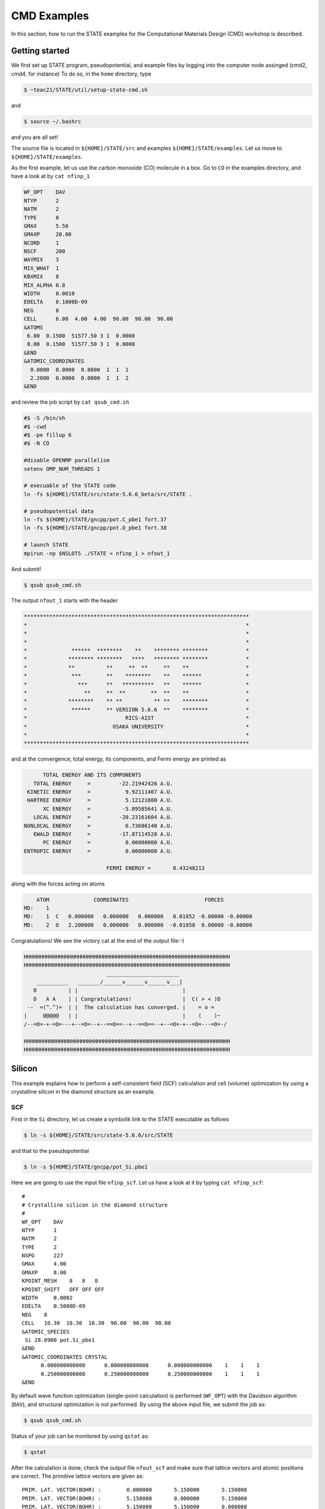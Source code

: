 ============
CMD Examples
============

In this section, how to run the STATE examples for the Computational Materials Design (CMD) workshop is described.

Getting started
===============

We first set up STATE program, pseudopotential, and example files by logging into the computer node assinged (cmd2, cmd4, for instance)
To do so, in the ``home`` directory, type

.. code:: bash

  $ ~teac21/STATE/util/setup-state-cmd.sh

and

.. code:: bash

  $ source ~/.bashrc

and you are all set!

The source file is located in ``${HOME}/STATE/src`` and examples ``${HOME}/STATE/examples``.
Let us move to ``${HOME}/STATE/examples``.

As the first example, let us use the carbon monoxide (CO) molecule in a box.
Go to ``CO`` in the examples directory, and  have a look at by ``cat nfinp_1``

.. code:: bash

  WF_OPT    DAV
  NTYP      2
  NATM      2
  TYPE      0
  GMAX      5.50
  GMAXP     20.00
  NCORD     1
  NSCF      200
  WAYMIX    3
  MIX_WHAT  1
  KBXMIX    8
  MIX_ALPHA 0.8
  WIDTH     0.0010
  EDELTA    0.1000D-09
  NEG       8
  CELL      6.00  4.00  4.00  90.00  90.00  90.00
  &ATOMS
   6.00  0.1500  51577.50 3 1  0.0000
   8.00  0.1500  51577.50 3 1  0.0000
  &END
  &ATOMIC_COORDINATES
    0.0000  0.0000  0.0000  1  1  1
    2.2000  0.0000  0.0000  1  1  2
  &END

and review the job script by ``cat qsub_cmd.sh``

.. code:: bash

  #$ -S /bin/sh
  #$ -cwd
  #$ -pe fillup 6
  #$ -N CO
  
  #disable OPENMP parallelism
  setenv OMP_NUM_THREADS 1
  
  # execuable of the STATE code
  ln -fs ${HOME}/STATE/src/state-5.6.6_beta/src/STATE .
  
  # pseudopotential data
  ln -fs ${HOME}/STATE/gncpp/pot.C_pbe1 fort.37
  ln -fs ${HOME}/STATE/gncpp/pot.O_pbe1 fort.38
   
  # launch STATE
  mpirun -np $NSLOTS ./STATE < nfinp_1 > nfout_1

And submit!

.. code:: bash

  $ qsub qsub_cmd.sh

The output ``nfout_1`` starts with the header

.. code:: bash

   ***********************************************************************
   *                                                                     *
   *                                                                     *
   *                                                                     *
   *              ******  ********    **    ******** ********            *
   *             ******** ********   ****   ******** ********            *
   *             **          **     **  **     **    **                  *
   *              ***        **    ********    **    ******              *
   *                ***      **   **********   **    ******              *
   *                  **     **  **        **  **    **                  *
   *             ********    ** **          ** **    ********            *
   *              ******     ** VERSION 5.6.6  **    ********            *
   *                               RICS-AIST                             *
   *                           OSAKA UNIVERSITY                          *
   *                                                                     *
   ***********************************************************************

and at the convergence, total energy, its components, and Fermi energy are printed as

.. code:: bash

                       TOTAL ENERGY AND ITS COMPONENTS 
                    TOTAL ENERGY     =         -22.21942426 A.U.
                  KINETIC ENERGY     =           9.92111407 A.U.
                  HARTREE ENERGY     =           5.12121800 A.U.
                       XC ENERGY     =          -5.89585641 A.U.
                    LOCAL ENERGY     =         -20.23161604 A.U.
                 NONLOCAL ENERGY     =           6.73686140 A.U.
                    EWALD ENERGY     =         -17.87114528 A.U.
                       PC ENERGY     =           0.00000000 A.U.
                 ENTROPIC ENERGY     =           0.00000000 A.U.
  
                                           FERMI ENERGY =       0.43248213
  
along with the forces acting on atoms

.. code:: bash

      ATOM              COORDINATES                        FORCES
  MD:    1
  MD:    1  C   0.000000   0.000000   0.000000   0.01852 -0.00000 -0.00000
  MD:    2  O   2.200000   0.000000   0.000000  -0.01858  0.00000 -0.00000

Congratulations! We see the victory cat at the end of the output file:-)

.. code:: bash

   HHHHHHHHHHHHHHHHHHHHHHHHHHHHHHHHHHHHHHHHHHHHHHHHHHHHHHHHHHHHHHHHH
   HHHHHHHHHHHHHHHHHHHHHHHHHHHHHHHHHHHHHHHHHHHHHHHHHHHHHHHHHHHHHHHHH
                             _______________________
       __________   _______/______v______v______v___]
      D          | |                                 |
      D   A A    | | Congratulations!                |  C( > < )D
    --  =(^.^)=  | |  The calculation has converged. |    = o =
   |     @@@@@   | |                                 |    (    )~
   /--=O=-+-=O=---+--=O=--+--==O==--+--==O==--+--=O=-+--=O=---=O=-/
    
   HHHHHHHHHHHHHHHHHHHHHHHHHHHHHHHHHHHHHHHHHHHHHHHHHHHHHHHHHHHHHHHHH
   HHHHHHHHHHHHHHHHHHHHHHHHHHHHHHHHHHHHHHHHHHHHHHHHHHHHHHHHHHHHHHHHH


Silicon
=======
This example explains how to perform a self-consistent field (SCF) calculation and cell (volume) optimization by using a crystalline silicon in the diamond structure as an example.

SCF
---
First in the ``Si`` directory, let us create a symbolik link to the STATE executable as follows

.. code:: bash

  $ ln -s ${HOME}/STATE/src/state-5.6.6/src/STATE

and that to the pseudopotential

.. code:: bash

  $ ln -s ${HOME}/STATE/gncpp/pot_Si.pbe1

Here we are going to use the input file ``nfinp_scf``.
Let us have a look at it by typing ``cat nfinp_scf``:: 

  #
  # Crystalline silicon in the diamond structure
  #
  WF_OPT    DAV
  NTYP      1
  NATM      2
  TYPE      2
  NSPG      227
  GMAX      4.00
  GMAXP     8.00
  KPOINT_MESH    8   8   8
  KPOINT_SHIFT   OFF OFF OFF
  WIDTH     0.0002
  EDELTA    0.5000D-09
  NEG    8
  CELL   10.30  10.30  10.30  90.00  90.00  90.00
  &ATOMIC_SPECIES
   Si 28.0900 pot.Si_pbe1
  &END
  &ATOMIC_COORDINATES CRYSTAL
        0.000000000000      0.000000000000      0.000000000000    1    1    1
        0.250000000000      0.250000000000      0.250000000000    1    1    1
  &END

By default wave function optimization (single-point calculation) is performed (``WF_OPT``) with the Davidson algorithm (``DAV``), and structural optimization is not performed.
By using the above input file, we submit the job as:

.. code:: bash

  $ qsub qsub_cmd.sh

Status of your job can be monitored by using ``qstat`` as:

.. code:: bash

  $ qstat

After the calculation is done, check the output file ``nfout_scf`` and make sure that lattice vectors and atomic positions are correct.
The primitive lattice vectors are given as::

   PRIM. LAT. VECTOR(BOHR) :        0.000000       5.150000       5.150000
   PRIM. LAT. VECTOR(BOHR) :        5.150000       0.000000       5.150000
   PRIM. LAT. VECTOR(BOHR) :        5.150000       5.150000       0.000000

and atomic positions::

   ********************************* ATOMS *******************************
     ATOM    X(BOHR)    Y(BOHR)    Z(BOHR)     TAUX    TAUY    TAUZ IW  IR
     1  1    0.00000    0.00000    0.00000   0.0000  0.0000  0.0000  1   0
     2  1    2.57500    2.57500    2.57500   0.2500  0.2500  0.2500  1   0
   ***********************************************************************

The exchange-correlation functional used is printed as::

   EXCHANGE CORRELATION FUNCTIONALS : ggapbe

and make sure that this is what you want to use.


The convergence of the total energy can be monitored by executing:

.. code:: bash

  $ grep ETOT\: nfout_scf

The result looks like::

  ETOT:   1     -6.05513096  0.6055E+01  0.3203E-02
  ETOT:   2     -7.84013758  0.1785E+01  0.5062E-02
  ETOT:   3     -7.87244596  0.3231E-01  0.4562E-02
  ETOT:   4     -7.87086756  0.1578E-02  0.7631E-02
  ETOT:   5     -7.87352176  0.2654E-02  0.1347E-02
  ETOT:   6     -7.87351941  0.2353E-05  0.5637E-03
  ETOT:   7     -7.87353730  0.1789E-04  0.4039E-03
  ETOT:   8     -7.87355183  0.1454E-04  0.2115E-03
  ETOT:   9     -7.87355489  0.3060E-05  0.1543E-03
  ETOT:  10     -7.87355832  0.3425E-05  0.9595E-05
  ETOT:  11     -7.87355833  0.9310E-08  0.4565E-05
  ETOT:  12     -7.87355833  0.2934E-08  0.1970E-05
  ETOT:  13     -7.87355833  0.5746E-09  0.1771E-06
  ETOT:  14     -7.87355833  0.1131E-10  0.1097E-06
  ETOT:  15     -7.87355833  0.9033E-12  0.5407E-07

Converged total energy and its componets are printed as::

                       TOTAL ENERGY AND ITS COMPONENTS 
                    TOTAL ENERGY     =          -7.87355833 A.U.
                  KINETIC ENERGY     =           3.01922477 A.U.
                  HARTREE ENERGY     =           0.55014239 A.U.
                       XC ENERGY     =          -2.40098667 A.U.
                    LOCAL ENERGY     =          -0.84295028 A.U.
                 NONLOCAL ENERGY     =           0.16885308 A.U.
                    EWALD ENERGY     =          -8.36784162 A.U.
                       PC ENERGY     =           0.00000000 A.U.
                 ENTROPIC ENERGY     =           0.00000000 A.U.

NOTE this message is NOT printed when the convergence is not achieved.

In addition, total density of states (DOS) is printed to ``dos.data``, which can be plotted with, for instantce, ``gnuplot`` as

.. code:: bash

  $ gnuplot

.. code :: bash

  $ gnuplot> set xrange [-12.5:7.5]
  $ gnuplot> set yrange [0:2.0]
  $ gnuplot> set xlabel 'Energy (eV)'
  $ gnuplot> set ylabel 'DOS (arb. unit)'
  $ gnuplot> plot 'dos.data' w l

The resulting DOS looks as follows:

.. image:: ../../img/dos_si_raw.png
   :scale: 80%
   :align: center


Cell optimization
-----------------
In the current version of STATE, the stress tensor is not (yet!) calculated, and the cell optimization should be performed manually.
Let us change the lattice constant from 10.10 Bohr to 10.50 Bohr by 0.05 Bohr by changing the input variable ``CELL``

.. code:: bash

  CELL   10.10  10.10  10.10  90.00  90.00  90.00

.. code:: bash

  CELL   10.15  10.15  10.15  90.00  90.00  90.00

...

.. code:: bash

  CELL   10.50  10.50  10.50  90.00  90.00  90.00

For each lattice constant we prepare an input file as ``nfinp_scf_10.10``, ``nfinp_scf_10.15``, ... ``nfinp_scf_10.50`` and submit jobs by changing the input and output files in the job script.

.. code:: bash

  $ qsub qsub_cmd.sh

To collect the volume-energy (E-V) data, here we use ``state2ev.sh`` script in ``state-5.6.6/util/`` as

.. code:: bash

  $ state2ev.sh nfout_scf_* > etot.dat

This can be visualized by using, for example, ``gnuplot`` as

.. code:: bash

  $ gnuplot

.. code:: gnuplot

  $ gnuplot> plot 'etot.dat' pt 7

The output looks like

.. image:: ../../img/etot_si_raw.png
   :scale: 80%
   :align: center

Furthermore, by using the ``eosfit`` in the ``util`` directory, the equilibrium volume is obitained:

.. image:: ../../img/etot_si_fit.png
   :scale: 80%
   :align: center

The equilibrium volume (v0), energy (e0), bulk modulus (b0), and derivative of bulk modulus (b0') can be found in ``eosfit.param``.
The resulting equilibrium lattice constant is 10.3455 Bohr.
Compare with that reported in the literature.


Aluminum
========
In this example, how to deal with a metallic system with the smearing method is briefly described by using the crystalline aluminium in the face centered cubic (fcc) structure.

SCF
---
We use the following input file for the SCF calculation.

``nfinp_scf``::

  #
  # Crystalline aluminum in the face centered cubic structure
  #
  WF_OPT  DAV
  NTYP    1
  NATM    1
  TYPE    2
  NSPG    221
  GMAX    4.00
  GMAXP   8.00
  KPOINT_MESH   12  12  12
  KPOINT_SHIFT  OFF OFF OFF
  SMEARING MP
  WIDTH   0.0020
  EDELTA  0.5000D-09
  NEG     6
  CELL    7.50000000   7.50000000   7.50000000  90.00000000  90.00000000  90.00000000
  &ATOMIC_SPECIES
  Al 26.9815386 pot.Al_pbe1
  &END
  &ATOMIC_COORDINATES CRYSTAL
        0.000000000000      0.000000000000      0.000000000000    1    0    1
  &END

Here we set the smearing function of Methefessel and Paxton (MP) as

.. code:: bash

  SMEARING MP

and smearing width

.. code:: bash

  WIDTH  0.0020

We can also use negative ``WIDTH`` without specifying ``SMEARING`` to enable the smearing function.
In this case the MP smearing function is automatically set.
See the manual for the available smearing functions.

Submit the STATE job as

.. code:: bash

  $ qsub_cmd.sh

Total energy of the metallic system is sensitive to the smearing function and width, and the number of k-points, and they should be determined very carefully before the production run.
Detail is discussed in the tutorial (to be completed).


Nickel
======

This example shows how to perform a calculation of a spin-polarized system using the ferromagnetic Ni in the fcc structure.

SCF
---

* Input file (``nfinp_scf``)

.. code:: bash

  #
  # Ferromagnetic Ni in the fcc structure
  #
  WF_OPT DAV
  NTYP   1
  NATM   1
  TYPE   2
  NSPG   221
  GMAX    5.00
  GMAXP  15.00
  KPOINT_MESH   12  12  12
  KPOINT_SHIFT  OFF OFF OFF
  MIX_ALPHA 0.3
  SMEARING MP
  WIDTH  0.0020
  EDELTA 0.5000D-09
  NSPIN  2
  NBZTYP 102
  NEG    10
  CELL   6.70  6.70  6.70  90.00  90.00  90.00
  &ATOMIC_SPECIES
   Ni 58.6900 pot.Ni_pbe4
  &END
  &INITIAL_ZETA
   0.20 
  &END
  &ATOMIC_COORDINATES CRYSTAL
        0.000000000000      0.000000000000      0.000000000000    1    1    1
  &END

To allow the spin polarized calculation, one has to set

.. code:: bash

  NSPIN 2

along with the initial magnetization as

.. code:: bash

  &INITIAL_ZETA
   0.20
  &END

for each atomic species.

Submitting a job::

  $ qsub qsub_cmd.sh


As above, ``dos.data`` is automatically generated. In the case of spin polarized system, the first column of ``dos.data`` contains energy, second and third columns contain DOS for spin up and down respectively.
This can be plotted by using gnuplot as follows:

.. code:: bash

  $ gnuplot

.. code:: bash

  $ gnuplot> set xrange [-10:5]
  $ gnuplot> set yrange [0:4]
  $ gnuplot> set xlabel 'E-E_F (eV)'
  $ gnuplot> set ylabel 'DOS (state/eV)'
  $ gnuplot> plot 'dos.data_smearing' using ($1):($2) w l title 'Spin-up','dos.data_smearing' using ($1):($3) w l title 'Spin-down'


The spin-polarized DOS looks like:

.. image:: ../../img/dos_ni_raw_1.png
   :scale: 80%
   :align: center

Or by using the following:

.. code:: bash

  $ gnuplot> set xrange [-10:5]
  $ gnuplot> set yrange [-4:4]
  $ gnuplot> set yzeroaxis
  $ gnuplot> set xlabel 'E-E_F (eV)'
  $ gnuplot> set ylabel 'DOS (state/eV)'
  $ gnuplot> plot 'dos.data_smearing' using ($1):($2) w l title 'Spin-up','dos.data_smearing' using ($1):(-$3) w l title 'Spin-down'

One may obtain the spin-polarized DOS like:

.. image:: ../../img/dos_ni_raw_2.png
   :scale: 80%
   :align: center


Ethylene
========

This example explains how to perform the geometry optimization.

* Input file ``nfinp_gdiis``

.. code:: bash

  #
  # Ethylene molecule in a box: geometry optimization with the GDIIS method
  #
  WF_OPT  DAV
  GEO_OPT GDIIS
  NTYP   2
  NATM   6
  TYPE   0
  GMAX    5.00
  GMAXP  15.00
  MIX_ALPHA 0.8
  WIDTH   0.0010
  EDELTA  0.1000D-08
  NEG     10
  FMAX    0.5000D-03
  CELL   12.00  12.00  12.00  90.00  90.00  90.00
  &ATOMIC_SPECIES
   C  12.0107  pot.C_pbe3
   H   1.0079  pot.H_lda3
  &END
  &ATOMIC_COORDINATES CARTESIAN
        1.262722983300      0.000000000000      0.000000000000    1    1    1
        2.348328846800      1.753458668500      0.000000000000    1    1    2
        2.348328846800     -1.753458668500      0.000000000000    1    1    2
       -1.262722983300      0.000000000000      0.000000000000    1    1    1
       -2.348328846800      1.753458668500      0.000000000000    1    1    2
       -2.348328846800     -1.753458668500      0.000000000000    1    1    2
  &END
 
The keyword ``GEO_OPT`` is used to activate the geometry optimization.
In this example, GDIIS algorithm is employed as::

  GEO_OPT GDIIS

The force threshold for the geometry optimization is set by the keyword ``FMAX`` as::

  FMAX    0.5000D-03

Geometry optimization
---------------------

.. code:: bash

  $ qsub qsub_cmd.sh

The convergence of the forces can be monitored by:

.. code:: bash

  $ grep -A1 f_max nfout_gdiis

The result looks like::

     NIT     TotalEnergy     f_max     f_rms      edel      vdel      fdel
       1    -13.90231646  0.001396  0.001303  0.13D-08  0.59D-07  0.13D-08
  --
     NIT     TotalEnergy     f_max     f_rms      edel      vdel      fdel
       2    -13.90232125  0.001296  0.001109  0.45D-09  0.47D-07  0.45D-09
  --
     NIT     TotalEnergy     f_max     f_rms      edel      vdel      fdel
       3    -13.90233075  0.000965  0.000788  0.27D-09  0.13D-06  0.27D-09
  --
     NIT     TotalEnergy     f_max     f_rms      edel      vdel      fdel
       4    -13.90234041  0.000562  0.000459  0.17D-08  0.25D-06  0.17D-08
  --
     NIT     TotalEnergy     f_max     f_rms      edel      vdel      fdel
       5    -13.90234848  0.000329  0.000271  0.11D-09  0.91D-07  0.11D-09


The latest geometry is stored in the ``GEOMETRY`` file, and in the case of GDIIS, past geometries are stored in ``gdiis.data``.
It is suggested that ``gdiis.data`` be deleted or renamed when the number of optimization steps is close to the number of degrees of freedom.

Vibrational analyis
-------------------

Having obtained the optimized geometry, let us perform the vibrational (normal) mode analysis.
This can be done in the following steps.

Frist, we need to create an input file with the optimized geometry.
This can be done by using a utility ``geom2nfinp`` as

.. code:: bash

  $ geom2nfinp -i nfinp_gdiis -g GEOMETRY -o nfinp_relaxed

where input parameters from ``nfinp_gdiis`` and atomic positions from ``GEOMETRY`` are used to create a new input file ``nfinp_relaxed``. 
``geom2nfinp`` can also be used to generate an XYZ/XSF file from the optimized geometry.
Type ``geom2nfinp -h`` for the usage of the command.

Then we copy ``nfinp_relaxed`` to ``nfinp_vib`` which looks like::

  #
  # Ethylene molecule in a box: geometry optimization with the GDIIS method
  #
  TASK   VIB
  WF_OPT DAV
  NTYP   2
  NATM   6
  TYPE   0
  GMAX    5.00
  GMAXP  15.00
  MIX_ALPHA 0.8
  WIDTH   0.0010
  EDELTA  0.1000D-08
  NEG     10
  FMAX    0.5000D-03
  CELL   12.00  12.00  12.00  90.00  90.00  90.00
  &ATOMIC_SPECIES
   C  12.0107  pot.C_pbe3
   H   1.0079  pot.H_lda3
  &END
  &ATOMIC_COORDINATES CARTESIAN
        1.260767348060     -0.000000889176      0.000000061206    1    1    1
        2.337934105040      1.755199776368      0.000000035554    1    1    2
        2.337933682371     -1.755198581491      0.000000037135    1    1    2
       -1.260766004354     -0.000000071340      0.000000050715    1    1    1
       -2.337933757669      1.755199342527      0.000000064907    1    1    2
       -2.337933482763     -1.755199042963      0.000000067944    1    1    2
  &END

We can see the new keyword ``TASK VIB``, which enables one to perform the vibrational analysis.

.. note::

  Make sure the atomic masses in the input file are those you want to use as
  in some cases we use artificially large/small atomic masses for efficient structural optimization.

In addition to the input file, we need prepare ``nfvibrate.data`` as::

      1  0.10D+01   1
       1   0.0100000000   0.0000000000   0.0000000000
      1 -0.10D+01   1
       1   0.0100000000   0.0000000000   0.0000000000
      1  0.10D+01   2
       1   0.0000000000   0.0100000000   0.0000000000
      1 -0.10D+01   2
       1   0.0000000000   0.0100000000   0.0000000000
      1  0.10D+01   3
       1   0.0000000000   0.0000000000   0.0100000000
      1 -0.10D+01   3
       1   0.0000000000   0.0000000000   0.0100000000
      ...
      1  0.10D+01  16
       6   0.0100000000   0.0000000000   0.0000000000
      1 -0.10D+01  16
       6   0.0100000000   0.0000000000   0.0000000000
      1  0.10D+01  17
       6   0.0000000000   0.0100000000   0.0000000000
      1 -0.10D+01  17
       6   0.0000000000   0.0100000000   0.0000000000
      1  0.10D+01  18
       6   0.0000000000   0.0000000000   0.0100000000
      1 -0.10D+01  18
       6   0.0000000000   0.0000000000   0.0100000000

In the present example, the file contains 2 x 2 x 6 x 3 = 72 lines, which define the atomic displacement in the cartesian coordinate.
This is 36 set of displacement composed of 2 lines (in this case).
Here I use first two lines as an example:

First line

.. code:: bash

      1  0.10D+01   1

* First column : number of displacement(s)

* Second column : factor for the displacement

* Thrid column : dummy

Second line

.. code:: bash

       1   0.0100000000   0.0000000000   0.0000000000


* First column in the second line: the index for the atom displaced

* Second-Fourth column in the second line: atomic displacement in the cartesian coordinate.

Actual atomic displacements are atomic displacement (2-4th column in the second line multiplied by the factor).

Submit the job

.. code:: bash

  $ qsub qsub_cmd.sh

and we get ``nfforce.data`` in addition to the standard output files, which contains displaced atomic positions and forces acting on atoms, which can be used to calculate the vibrational frequencies.

Then to calculate the dynamical matrix and vibrational frequencies, we use the ``gif`` program as follows:

.. code:: bash

  $ gif -f nfforce.data

and we can see the vibrational frequncies printed in the standard output as:

.. code:: bash

               =========             
                SUMMARY              
               =========             
  
   MODE  WR       : NU(meV)  NU(cm-1)
      1 -0.42D-03 :   12.97    104.63
      2 -0.19D-03 :    8.76     70.63
      3 -0.61D-04 :    4.97     40.06
      4 -0.18D-04 :    2.67     21.50
      5  0.30D-04 :    3.46     27.93
      6  0.28D-03 :   10.71     86.35
      7  0.25D-01 :  100.48    810.43
      8  0.32D-01 :  114.17    920.88
      9  0.34D-01 :  116.25    937.60
     10  0.41D-01 :  128.26   1034.48
     11  0.55D-01 :  148.39   1196.82
     12  0.68D-01 :  165.42   1334.18
     13  0.76D-01 :  175.51   1415.54
     14  0.10D+00 :  201.49   1625.12
     15  0.36D+00 :  379.55   3061.29
     16  0.36D+00 :  381.80   3079.41
     17  0.37D+00 :  388.22   3131.17
     18  0.38D+00 :  393.55   3174.18

The first column, the number of mode, the second column, square of the vibrational frequency in Hartree, and third and fourth columns are vibrational frequencies in meV and wavenumber (cm^-1), respectively.

.. warning::
	New data are always appended to the exsiting ``nfforce.data``. Rename it when (a set of) calculations are finished.

Finally, we visualize the vibrational mode by using the ``gif2xsf`` utility.
To use ``gif2xsf`` we prepare an XSF, which can be created by using the ``chkinpf`` utility as:

.. code:: bash

  $ chkinpf --atom nfinp_vib

By this we are able to create an XSF file for molecule (not periodic boundary condition).
Then type

.. code:: bash

  $ gif2xsf -s

Use C2H4.xsf for the XSF file, vib.data for VIB file, and vib for prefix, and we get vib_*.xsf, which can be visualized by using XCrySden or VESTA.

Finite temperature molecular dynamics
-------------------------------------
In this example, we are going to perform a finite temperature molecular dynamics simulation.

* Input file ``nfinp_nhc``

.. code:: bash

  #
  # Ethylene molecule in a box: geometry optimization with the GDIIS method
  #
  WF_OPT  DAV
  ION_DYN FTMD
  NTYP   2
  NATM   6
  TYPE   0
  GMAX    5.00
  GMAXP  15.00
  MIX_ALPHA 0.8
  WIDTH   0.0010
  EDELTA  0.1000D-08
  NEG     10
  TEMP_CONTROL NHC
  TEMPW   300.0D0
  WNOSEP  500.0D0
  NHC     8
  NOSY    15
  NDRT    1
  CELL   12.00  12.00  12.00  90.00  90.00  90.00
  &ATOMIC_SPECIES
   C  12.0107  pot.C_pbe3
   H   1.0079  pot.H_lda3
  &END
  &ATOMIC_COORDINATES CARTESIAN
        1.262722983300      0.000000000000      0.000000000000    1 1001    1
        2.348328846800      1.753458668500      0.000000000000    1 1001    2
        2.348328846800     -1.753458668500      0.000000000000    1 1001    2
       -1.262722983300      0.000000000000      0.000000000000    1 1001    1
       -2.348328846800      1.753458668500      0.000000000000    1 1001    2
       -2.348328846800     -1.753458668500      0.000000000000    1 1001    2
  &END

To perform a molecular dynamics simulation, we set ``ION_DYN`` `` FTMD`` and how to control the temperature is given as::

  TEMP_CONTROL NHC
  TEMPW   300.0D0
  WNOSEP  500.0D0
  NHC     8
  NOSY    15
  NDRT    1

The job script ``qsub_cmd.sh`` will be modified as::

  #$ -S /bin/sh
  #$ -cwd
  #$ -pe fillup 6
  #$ -N C2H4
  
  #disable OPENMP parallelism
  setenv OMP_NUM_THREADS 1
  
  # execuable of the STATE code
  ln -fs ${HOME}/STATE/src/state-5.6.6_beta/src/STATE .
  
  # pseudopotential data
  ln -fs ${HOME}/STATE/gncpp/pot.C_pbe3
  ln -fs ${HOME}/STATE/gncpp/pot.H_lda3
   
  # launch STATE
  mpirun -np $NSLOTS ./STATE < nfinp_nhc > nfout_nhc

In this example, we perform 200 MD steps (default value).
When the calculation is terminated, we get ``TRAJECTORY`` containing the trajectory and ``ENERGIES`` containing information on temperature and energies.

To visualize the trajectroy, first we need ``GEOMETRY.xyz``, which can be generated by

.. code:: bash

  $ chkinpf --xyz nfinp_nhc -o GEOMETRY.xyz

Then use ``traj2xyz.pl`` in the current example directry as

.. code:: bash

  $ ./traj2xyz.pl > traj.xyz

to save the trajectory in the XYZ format.

Use XCrySDen, VMD, or other your favorite visualization software to visualize it (VESTA cannot be used for movies).

Cl on Al(100)
=============

This example explains how to model the surface with an adsobate by using an Al(100) surface with a Cl atom.
We also discuss how the periodic boundary condition (PBC) affects the potential (and thus the energy and forces)
and how to address the issue by using the effective screening medium (ESM) method.

Geometry optimization with PBC
------------------------------

We are going to use the following input file (``nfinp_gdiis_pbc``)::

  #
  # Cl on Al(100)
  #
  WF_OPT  DAV
  GEO_OPT GDIIS
  NTYP    2
  NATM    7
  NSPG    1
  GMAX    4.00
  GMAXP  10.00
  KPOINT_MESH    4   4   1
  KPOINT_SHIFT   ON  ON  OFF
  SMEARING  MP
  WIDTH     0.0020
  NEG       16
  MIX       BROYDEN2
  MIX_ALPHA 0.80
  EDELTA   1.000D-09
  DTIO     600.00
  FMAX     1.000D-03
  &ATOMIC_SPECIES
   Al  26.9815 pot.Al_pbe1
   Cl  35.4527 pot.Cl_pbe1
  &END
  &CELL
        7.653400000000      0.000000000000      0.000000000000
        0.000000000000      7.653000000000      0.000000000000
        0.000000000000      0.000000000000     30.613600000000
  &END
  &ATOMIC_COORDINATES CARTESIAN
        0.000000000000      0.000000000000      3.700000000000    1    1    2
        0.000000000000      3.826700000000      0.000000000000    1    1    1
        3.826700000000      0.000000000000      0.000000000000    1    1    1
        0.000000000000      0.000000000000     -3.826700000000    1    0    1
        3.826700000000      3.826700000000     -3.826700000000    1    0    1
        0.000000000000      3.826700000000     -7.653400000000    1    0    1
        3.826700000000      0.000000000000     -7.653400000000    1    0    1
  &END

We see that how to define the lattice vectors differs from the previous examples.

Subit the STATE job by executing:

.. code:: bash

  $ qsub qsub_cmd.sh

and we get ``GEOMETRY`` and ``gdiis.data`` in addition to the standard output files.

Geometry optimization with the ESM method
-----------------------------------------

We then use ``nfinp_gdiis_esm`` for the structural optimization with the effective screening medium method, which looks like::

  #
  # Cl on Al(100)
  #
  WF_OPT  DAV
  GEO_OPT GDIIS
  NTYP    2
  NATM    7
  NSPG    1
  GMAX    4.00
  GMAXP  10.00
  KPOINT_MESH    4   4   1
  KPOINT_SHIFT   ON  ON  OFF
  SMEARING  MP
  WIDTH     0.0020
  NEG       16
  MIX       BROYDEN2
  MIX_ALPHA 0.80
  EDELTA   1.000D-09
  DTIO     600.00
  FMAX     1.000D-03
  &ESM
   BOUNDARY_CONDITION BARE
  &END
  &ATOMIC_SPECIES
   Al  26.9815 pot.Al_pbe1
   Cl  35.4527 pot.Cl_pbe1
  &END
  &CELL
        7.653400000000      0.000000000000      0.000000000000
        0.000000000000      7.653000000000      0.000000000000
        0.000000000000      0.000000000000     30.613600000000
  &END
  &ATOMIC_COORDINATES CARTESIAN
        0.000000000000      0.000000000000      3.700000000000    1    1    2
        0.000000000000      3.826700000000      0.000000000000    1    1    1
        3.826700000000      0.000000000000      0.000000000000    1    1    1
        0.000000000000      0.000000000000     -3.826700000000    1    0    1
        3.826700000000      3.826700000000     -3.826700000000    1    0    1
        0.000000000000      3.826700000000     -7.653400000000    1    0    1
        3.826700000000      0.000000000000     -7.653400000000    1    0    1
  &END

Diffence from the previous calculation is ::

  &ESM
   BOUNDARY_CONDITION BARE
  &END

This enables the ESM calculation. 
In this case open boundary condition in the surface normal direction is used.

Analysis of the effective and electrostatic potentials
------------------------------------------------------

Here we analyze the potentials from PBC and ESM calculations.
Use ``state2chgpro.sh`` utility to extract planar average of charge, effective (Kohn-Sham) and electrostatic potentials as:

.. code:: bash

  $ state2chgpro.sh nfout_gdiis_pbc > chgpro.dat_pbc

By plotting the first and third colums, and first and fourth colums, we get the following potential profile:

.. image:: ../../img/potential_profile_pbc.png
   :scale: 80%
   :align: center

We can see that the electric field is applied to the slab because of the periodic boundary condition.

We also extract the planar average of chargen and potential from the ESM calculations as:

.. code:: bash

  $ state2chgpro.sh nfout_gdiis_esm > chgpro.dat_esm

and we get the following:

.. image:: ../../img/potential_profile_esm.png
   :scale: 80%
   :align: center


We can see that the potentials are flat in the vacuum region. Mind that the slab is locased near the origin (z=0). The discontinuity is by the plotting reason (actually they are disconnected because we do not use the periodic boundary condition with the ESM method). 
